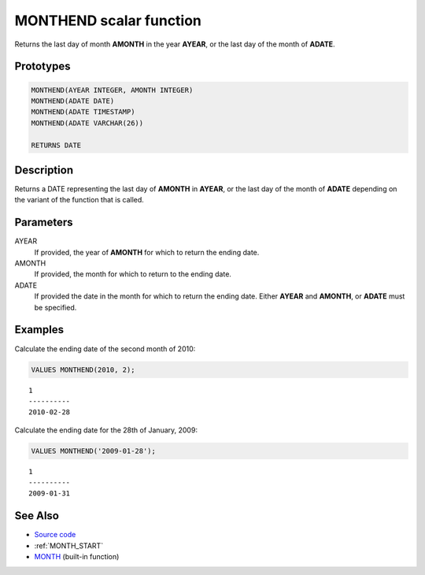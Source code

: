 .. _MONTH_END:

========================
MONTHEND scalar function
========================

Returns the last day of month **AMONTH** in the year **AYEAR**, or the last day
of the month of **ADATE**.

Prototypes
==========

.. code-block:: sql

    MONTHEND(AYEAR INTEGER, AMONTH INTEGER)
    MONTHEND(ADATE DATE)
    MONTHEND(ADATE TIMESTAMP)
    MONTHEND(ADATE VARCHAR(26))

    RETURNS DATE


Description
===========

Returns a DATE representing the last day of **AMONTH** in **AYEAR**, or the
last day of the month of **ADATE** depending on the variant of the function
that is called.

Parameters
==========

AYEAR
    If provided, the year of **AMONTH** for which to return the ending date.

AMONTH
    If provided, the month for which to return to the ending date.

ADATE
    If provided the date in the month for which to return the ending date.
    Either **AYEAR** and **AMONTH**, or **ADATE** must be specified.

Examples
========

Calculate the ending date of the second month of 2010:

.. code-block:: sql

    VALUES MONTHEND(2010, 2);

::

    1
    ----------
    2010-02-28


Calculate the ending date for the 28th of January, 2009:

.. code-block:: sql

    VALUES MONTHEND('2009-01-28');

::

    1
    ----------
    2009-01-31


See Also
========

* `Source code`_
* :ref:`MONTH_START`
* `MONTH`_ (built-in function)

.. _Source code: https://github.com/waveform-computing/db2utils/blob/master/date_time.sql#L518
.. _MONTH: http://publib.boulder.ibm.com/infocenter/db2luw/v9r7/topic/com.ibm.db2.luw.sql.ref.doc/doc/r0000830.html
